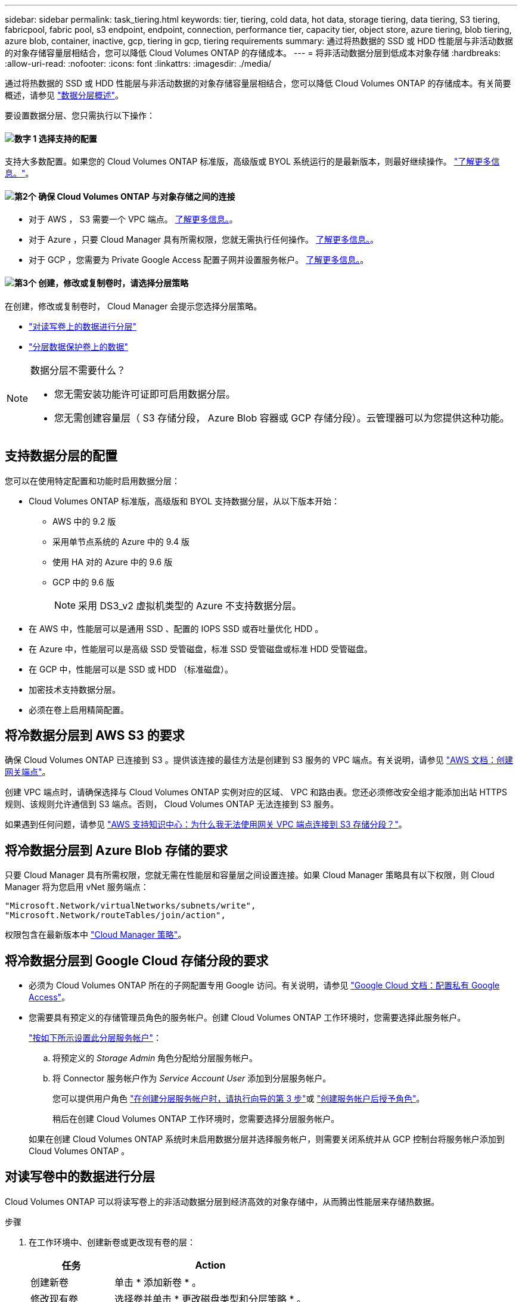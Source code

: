 ---
sidebar: sidebar 
permalink: task_tiering.html 
keywords: tier, tiering, cold data, hot data, storage tiering, data tiering, S3 tiering, fabricpool, fabric pool, s3 endpoint, endpoint, connection, performance tier, capacity tier, object store, azure tiering, blob tiering, azure blob, container, inactive, gcp, tiering in gcp, tiering requirements 
summary: 通过将热数据的 SSD 或 HDD 性能层与非活动数据的对象存储容量层相结合，您可以降低 Cloud Volumes ONTAP 的存储成本。 
---
= 将非活动数据分层到低成本对象存储
:hardbreaks:
:allow-uri-read: 
:nofooter: 
:icons: font
:linkattrs: 
:imagesdir: ./media/


[role="lead"]
通过将热数据的 SSD 或 HDD 性能层与非活动数据的对象存储容量层相结合，您可以降低 Cloud Volumes ONTAP 的存储成本。有关简要概述，请参见 link:concept_data_tiering.html["数据分层概述"]。

要设置数据分层、您只需执行以下操作：



==== image:number1.png["数字 1"] 选择支持的配置

[role="quick-margin-para"]
支持大多数配置。如果您的 Cloud Volumes ONTAP 标准版，高级版或 BYOL 系统运行的是最新版本，则最好继续操作。 link:task_tiering.html#configurations-that-support-data-tiering["了解更多信息。"]。



==== image:number2.png["第2个"] 确保 Cloud Volumes ONTAP 与对象存储之间的连接

[role="quick-margin-list"]
* 对于 AWS ， S3 需要一个 VPC 端点。 <<将冷数据分层到 AWS S3 的要求,了解更多信息。>>。
* 对于 Azure ，只要 Cloud Manager 具有所需权限，您就无需执行任何操作。 <<将冷数据分层到 Azure Blob 存储的要求,了解更多信息。>>。
* 对于 GCP ，您需要为 Private Google Access 配置子网并设置服务帐户。 <<将冷数据分层到 Google Cloud 存储分段的要求,了解更多信息。>>。




==== image:number3.png["第3个"] 创建，修改或复制卷时，请选择分层策略

[role="quick-margin-para"]
在创建，修改或复制卷时， Cloud Manager 会提示您选择分层策略。

[role="quick-margin-list"]
* link:task_tiering.html#tiering-data-from-read-write-volumes["对读写卷上的数据进行分层"]
* link:task_tiering.html#tiering-data-from-data-protection-volumes["分层数据保护卷上的数据"]


[NOTE]
.数据分层不需要什么？
====
* 您无需安装功能许可证即可启用数据分层。
* 您无需创建容量层（ S3 存储分段， Azure Blob 容器或 GCP 存储分段）。云管理器可以为您提供这种功能。


====


== 支持数据分层的配置

您可以在使用特定配置和功能时启用数据分层：

* Cloud Volumes ONTAP 标准版，高级版和 BYOL 支持数据分层，从以下版本开始：
+
** AWS 中的 9.2 版
** 采用单节点系统的 Azure 中的 9.4 版
** 使用 HA 对的 Azure 中的 9.6 版
** GCP 中的 9.6 版
+

NOTE: 采用 DS3_v2 虚拟机类型的 Azure 不支持数据分层。



* 在 AWS 中，性能层可以是通用 SSD 、配置的 IOPS SSD 或吞吐量优化 HDD 。
* 在 Azure 中，性能层可以是高级 SSD 受管磁盘，标准 SSD 受管磁盘或标准 HDD 受管磁盘。
* 在 GCP 中，性能层可以是 SSD 或 HDD （标准磁盘）。
* 加密技术支持数据分层。
* 必须在卷上启用精简配置。




== 将冷数据分层到 AWS S3 的要求

确保 Cloud Volumes ONTAP 已连接到 S3 。提供该连接的最佳方法是创建到 S3 服务的 VPC 端点。有关说明，请参见 https://docs.aws.amazon.com/AmazonVPC/latest/UserGuide/vpce-gateway.html#create-gateway-endpoint["AWS 文档：创建网关端点"^]。

创建 VPC 端点时，请确保选择与 Cloud Volumes ONTAP 实例对应的区域、 VPC 和路由表。您还必须修改安全组才能添加出站 HTTPS 规则、该规则允许通信到 S3 端点。否则， Cloud Volumes ONTAP 无法连接到 S3 服务。

如果遇到任何问题，请参见 https://aws.amazon.com/premiumsupport/knowledge-center/connect-s3-vpc-endpoint/["AWS 支持知识中心：为什么我无法使用网关 VPC 端点连接到 S3 存储分段？"^]。



== 将冷数据分层到 Azure Blob 存储的要求

只要 Cloud Manager 具有所需权限，您就无需在性能层和容量层之间设置连接。如果 Cloud Manager 策略具有以下权限，则 Cloud Manager 将为您启用 vNet 服务端点：

[source, json]
----
"Microsoft.Network/virtualNetworks/subnets/write",
"Microsoft.Network/routeTables/join/action",
----
权限包含在最新版本中 https://mysupport.netapp.com/site/info/cloud-manager-policies["Cloud Manager 策略"]。



== 将冷数据分层到 Google Cloud 存储分段的要求

* 必须为 Cloud Volumes ONTAP 所在的子网配置专用 Google 访问。有关说明，请参见 https://cloud.google.com/vpc/docs/configure-private-google-access["Google Cloud 文档：配置私有 Google Access"^]。
* 您需要具有预定义的存储管理员角色的服务帐户。创建 Cloud Volumes ONTAP 工作环境时，您需要选择此服务帐户。
+
https://cloud.google.com/iam/docs/creating-managing-service-accounts#creating_a_service_account["按如下所示设置此分层服务帐户"^]：

+
.. 将预定义的 _Storage Admin_ 角色分配给分层服务帐户。
.. 将 Connector 服务帐户作为 _Service Account User_ 添加到分层服务帐户。
+
您可以提供用户角色 https://cloud.google.com/iam/docs/creating-managing-service-accounts#creating_a_service_account["在创建分层服务帐户时，请执行向导的第 3 步"]或 https://cloud.google.com/iam/docs/granting-roles-to-service-accounts#granting_access_to_a_user_for_a_service_account["创建服务帐户后授予角色"^]。

+
稍后在创建 Cloud Volumes ONTAP 工作环境时，您需要选择分层服务帐户。

+
如果在创建 Cloud Volumes ONTAP 系统时未启用数据分层并选择服务帐户，则需要关闭系统并从 GCP 控制台将服务帐户添加到 Cloud Volumes ONTAP 。







== 对读写卷中的数据进行分层

Cloud Volumes ONTAP 可以将读写卷上的非活动数据分层到经济高效的对象存储中，从而腾出性能层来存储热数据。

.步骤
. 在工作环境中、创建新卷或更改现有卷的层：
+
[cols="30,70"]
|===
| 任务 | Action 


| 创建新卷 | 单击 * 添加新卷 * 。 


| 修改现有卷 | 选择卷并单击 * 更改磁盘类型和分层策略 * 。 
|===
. 选择分层策略。
+
有关这些策略的问题描述，请参见 link:concept_data_tiering.html["数据分层概述"]。

+
* 示例 *

+
image:screenshot_tiered_storage.gif["屏幕快照，显示了启用对对象存储分层的图标。"]

+
如果启用数据分层的聚合尚未存在，则 Cloud Manager 会为该卷创建一个新聚合。

+

TIP: 如果您希望自己创建聚合、则可以在创建聚合时对聚合启用数据分层。





== 对数据保护卷中的数据进行分层

Cloud Volumes ONTAP 可以将数据从数据保护卷分层到容量层。如果激活目标卷、则数据将在读取时逐渐移动到性能层。

.步骤
. 在 " 工作环境 " 页上、选择包含源卷的工作环境、然后将其拖到要将卷复制到的工作环境中。
. 按照提示操作、直至到达分层页面并启用到对象存储的数据分层。
+
* 示例 *

+
image:screenshot_replication_tiering.gif["复制卷时显示 S3 分层选项的屏幕快照。"]

+
有关复制数据的帮助，请参见 link:task_replicating_data.html["将数据复制到云中或从云中复制数据"]。





== 更改分层数据的存储类

部署 Cloud Volumes ONTAP 后，您可以通过更改 30 天内未访问的非活动数据的存储类来降低存储成本。如果您确实访问数据，访问成本会更高，因此在更改存储类之前，必须考虑到这一点。

分层数据的存储类在系统范围内—不是每个卷的 ​it 。

有关支持的存储类的信息，请参见 link:concept_data_tiering.html["数据分层概述"]。

.步骤
. 在工作环境中，单击菜单图标，然后单击 * 存储类 * 或 * Blob 存储分层 * 。
. 选择一个存储类，然后单击 * 保存 * 。




== 是否可以在现有聚合上启用数据分层？

不可以，您无法在现有聚合上启用数据分层。您只能对新聚合启用数据分层。

您也可以在新聚合上启用数据分层 link:task_provisioning_storage.html#creating-aggregates["自行创建聚合"] 或 <<对读写卷中的数据进行分层,创建启用了数据分层的新卷>>。如果启用了数据分层的聚合尚不存在，则 Cloud Manager 将为卷创建新聚合。
